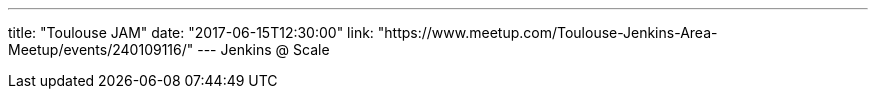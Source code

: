 ---
title: "Toulouse JAM"
date: "2017-06-15T12:30:00"
link: "https://www.meetup.com/Toulouse-Jenkins-Area-Meetup/events/240109116/"
---
Jenkins @ Scale
